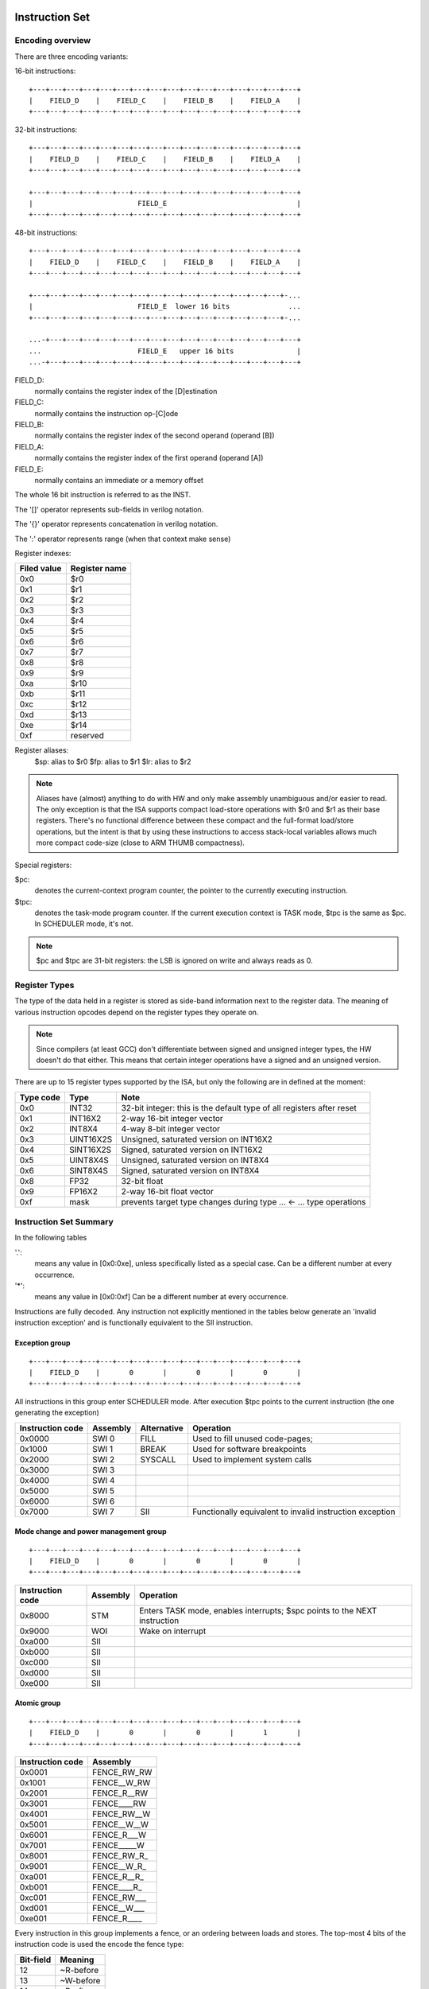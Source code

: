 Instruction Set
===============


Encoding overview
-----------------

There are three encoding variants:

16-bit instructions::

    +---+---+---+---+---+---+---+---+---+---+---+---+---+---+---+---+
    |    FIELD_D    |    FIELD_C    |    FIELD_B    |    FIELD_A    |
    +---+---+---+---+---+---+---+---+---+---+---+---+---+---+---+---+

32-bit instructions::

    +---+---+---+---+---+---+---+---+---+---+---+---+---+---+---+---+
    |    FIELD_D    |    FIELD_C    |    FIELD_B    |    FIELD_A    |
    +---+---+---+---+---+---+---+---+---+---+---+---+---+---+---+---+

    +---+---+---+---+---+---+---+---+---+---+---+---+---+---+---+---+
    |                         FIELD_E                               |
    +---+---+---+---+---+---+---+---+---+---+---+---+---+---+---+---+

48-bit instructions::

    +---+---+---+---+---+---+---+---+---+---+---+---+---+---+---+---+
    |    FIELD_D    |    FIELD_C    |    FIELD_B    |    FIELD_A    |
    +---+---+---+---+---+---+---+---+---+---+---+---+---+---+---+---+

    +---+---+---+---+---+---+---+---+---+---+---+---+---+---+---+-...
    |                         FIELD_E  lower 16 bits              ...
    +---+---+---+---+---+---+---+---+---+---+---+---+---+---+---+-...

    ...-+---+---+---+---+---+---+---+---+---+---+---+---+---+---+---+
    ...                       FIELD_E   upper 16 bits               |
    ...-+---+---+---+---+---+---+---+---+---+---+---+---+---+---+---+

FIELD_D:
  normally contains the register index of the [D]estination
FIELD_C:
  normally contains the instruction op-[C]ode
FIELD_B:
  normally contains the register index of the second operand (operand [B])
FIELD_A:
  normally contains the register index of the first operand (operand [A])
FIELD_E:
  normally contains an immediate or a memory offset

The whole 16 bit instruction is referred to as the INST.

The '[]' operator represents sub-fields in verilog notation.

The '{}' operator represents concatenation in verilog notation.

The ':' operator represents range (when that context make sense)

Register indexes:

===========    =============
Filed value    Register name
===========    =============
0x0            $r0
0x1            $r1
0x2            $r2
0x3            $r3
0x4            $r4
0x5            $r5
0x6            $r6
0x7            $r7
0x8            $r8
0x9            $r9
0xa            $r10
0xb            $r11
0xc            $r12
0xd            $r13
0xe            $r14
0xf            reserved
===========    =============

Register aliases:
    $sp:  alias to $r0
    $fp:  alias to $r1
    $lr:  alias to $r2

.. note::
  Aliases have (almost) anything to do with HW and only make assembly unambiguous and/or easier to read. The only exception is that the ISA supports compact load-store operations with $r0 and $r1 as their base registers. There's no functional difference between these compact and the full-format load/store operations, but the intent is that by using these instructions to access stack-local variables allows much more compact code-size (close to ARM THUMB compactness).

Special registers:

$pc:
 denotes the current-context program counter, the pointer to the currently executing instruction.

$tpc:
 denotes the task-mode program counter. If the current execution context is TASK mode, $tpc is the same as $pc. In SCHEDULER mode, it's not.

.. note:: $pc and $tpc are 31-bit registers: the LSB is ignored on write and always reads as 0.

Register Types
--------------

The type of the data held in a register is stored as side-band information next to the register data. The meaning of various instruction opcodes depend on the register types they operate on.

.. note::
  Since compilers (at least GCC) don't differentiate between signed and unsigned integer types, the HW doesn't do that either. This means that certain integer operations have a signed and an unsigned version.

There are up to 15 register types supported by the ISA, but only the following are in defined at the moment:

==========    =========   ==========
Type code     Type        Note
==========    =========   ==========
0x0           INT32       32-bit integer: this is the default type of all registers after reset
0x1           INT16X2     2-way 16-bit integer vector
0x2           INT8X4      4-way 8-bit integer vector
0x3           UINT16X2S   Unsigned, saturated version on INT16X2
0x4           SINT16X2S   Signed, saturated version on INT16X2
0x5           UINT8X4S    Unsigned, saturated version on INT8X4
0x6           SINT8X4S    Signed, saturated version on INT8X4
0x8           FP32        32-bit float
0x9           FP16X2      2-way 16-bit float vector
0xf           mask        prevents target type changes during type ... <- ... type operations
==========    =========   ==========

Instruction Set Summary
-----------------------

In the following tables

'.':
  means any value in [0x0:0xe], unless specifically listed as a special case. Can be a different number at every occurrence.
'*':
 means any value in [0x0:0xf] Can be a different number at every occurrence.

Instructions are fully decoded. Any instruction not explicitly mentioned in the tables below generate an 'invalid instruction exception' and is functionally equivalent to the SII instruction.

Exception group
~~~~~~~~~~~~~~~

::

  +---+---+---+---+---+---+---+---+---+---+---+---+---+---+---+---+
  |    FIELD_D    |       0       |       0       |       0       |
  +---+---+---+---+---+---+---+---+---+---+---+---+---+---+---+---+

All instructions in this group enter SCHEDULER mode. After execution $tpc points to the current instruction (the one generating the exception)

=================  ========    ============      ==================
Instruction code   Assembly    Alternative       Operation
=================  ========    ============      ==================
0x0000             SWI 0       FILL              Used to fill unused code-pages;
0x1000             SWI 1       BREAK             Used for software breakpoints
0x2000             SWI 2       SYSCALL           Used to implement system calls
0x3000             SWI 3
0x4000             SWI 4
0x5000             SWI 5
0x6000             SWI 6
0x7000             SWI 7       SII               Functionally equivalent to invalid instruction exception
=================  ========    ============      ==================

.. TODO::
  The toolset might still think SII is 0x6000 and HWI is 0x7000! Need to follow-up

Mode change and power management group
~~~~~~~~~~~~~~~~~~~~~~~~~~~~~~~~~~~~~~

::

  +---+---+---+---+---+---+---+---+---+---+---+---+---+---+---+---+
  |    FIELD_D    |       0       |       0       |       0       |
  +---+---+---+---+---+---+---+---+---+---+---+---+---+---+---+---+


=================  ========    ==================
Instruction code   Assembly    Operation
=================  ========    ==================
0x8000             STM         Enters TASK mode, enables interrupts; $spc points to the NEXT instruction
0x9000             WOI         Wake on interrupt
0xa000             SII
0xb000             SII
0xc000             SII
0xd000             SII
0xe000             SII
=================  ========    ==================

Atomic group
~~~~~~~~~~~~

::

  +---+---+---+---+---+---+---+---+---+---+---+---+---+---+---+---+
  |    FIELD_D    |       0       |       0       |       1       |
  +---+---+---+---+---+---+---+---+---+---+---+---+---+---+---+---+


=================  ========
Instruction code   Assembly
=================  ========
0x0001             FENCE_RW_RW
0x1001             FENCE__W_RW
0x2001             FENCE_R__RW
0x3001             FENCE____RW
0x4001             FENCE_RW__W
0x5001             FENCE__W__W
0x6001             FENCE_R___W
0x7001             FENCE_____W
0x8001             FENCE_RW_R_
0x9001             FENCE__W_R_
0xa001             FENCE_R__R_
0xb001             FENCE____R_
0xc001             FENCE_RW___
0xd001             FENCE__W___
0xe001             FENCE_R____
=================  ========

Every instruction in this group implements a fence, or an ordering between loads and stores. The top-most 4 bits of the instruction code is used the encode the fence type:

==========   ============
Bit-field    Meaning
==========   ============
12           ~R-before
13           ~W-before
14           ~R-after
15           ~W-after
==========   ============

.. note::
  bit-values are inverted to make FIELD_D==0xf an invalid encoding (i.e. no fence specification)

.. note::
  Fences have no effect on cache contents. In particular, fences don't invalidate the instruction cache (if exists) and cannot be exclusively used to implement coherency between data and instruction stream such as needed for self-modifying code.

.. important::
  Depending on the implementation, some or all of these fence operations might be no-ops. Care should be taken to ensure proper fence behavior for writes that leave in-order but have their side-effects out-of-order due to latency-differences through the interconnect.

PC manipulation group
~~~~~~~~~~~~~~~~~~~~~

::

  +---+---+---+---+---+---+---+---+---+---+---+---+---+---+---+---+
  |    FIELD_D    |       0       |       0       |    FIELD_A    |
  +---+---+---+---+---+---+---+---+---+---+---+---+---+---+---+---+

=================  ===========    ==================
Instruction code   Assembly       Operation
=================  ===========    ==================
0x.002             $pc <- $rD     Indirect jump
0x.003             $tpc <- $rD    Update $tpc
0x.004             $rD <- $pc     Load $pc into register
0x.005             $rD <- $tpc    Load $tpc into register
0x.006
0x.007
0x.008
0x.009
0x.00a
0x.00b
0x.00c
0x.00d
0x.00e
=================  ===========    ==================

.. note::
  All instruction codes in this group are treated as jump instructions by the branch predictor, if exists. After warming up, some will always be predicted taken, some will not be. In TASK mode indirect jump (0x.002) and $tpc update (0x.003) instructions have the exact same behavior, however might have different latencies.

.. todo::
  We might want to shift encoding to 0x.004 ... 0x.007 to make the branch predictors job easier at recognizing this class.

Unary group
~~~~~~~~~~~

::

  +---+---+---+---+---+---+---+---+---+---+---+---+---+---+---+---+
  |    FIELD_D    |       0       |    FIELD_B    |    FIELD_A    |
  +---+---+---+---+---+---+---+---+---+---+---+---+---+---+---+---+

=================  ========================    ==================
Instruction code   Assembly                    Operation
=================  ========================    ==================
0x.01.             $rD <- tiny FIELD_A         Load $rD with constant [#note0xX01X]_
0x.02.             $rD <- $pc + FIELD_A*2      Short relative jump [#note0xX02X]_
0x.03.             $rD <- -$rA                 Negative operation, depending on type
0x.04.             $rD <- ~$rA                 Binary inversion
0x.05.             $rD <- bse $rA              Sign-extend from byte [#note0xX05X]_
0x.06.             $rD <- wse $rA              Sign-extend from word
0x.07.             $rD <- float $rA            Convert to float. No-op if $rA is already a float
0x.08.             $rD <- int $rA              Convert to integer. No-op if $rA is already integer
0x.09.             $rD <- 1 / $rA              Reciprocal for floats [#note0xX09X]_
0x.0a.             $rD <- rsqrt $rA            Reciprocal square-root for floats [#note0xX0aX]_
0x.0b.             $rD <- sum $rA              Reduction sum [#note-x.0b.]_
0x.0c.             type $rD <- $rA             Sets type of $rD as denoted by $rA [#note0xX0cX]_
0x.0d.             $rD <- type $rA             Loads type value of $rA into $rD
0x.0e.             type $rD <- type FIELD_A    Sets type of $rD
=================  ========================    ==================

.. [#note0xX01X] FIELD_A is one-s complement; range is -7...7
.. [#note0xX02X] FIELD_A is one-s complement; range is -7...7; NOTE: WE COULD MAKE THE RANGE A LITTLE HIGHER IF NOT ALLOW 0
.. [#note0xX05X] For vector types, operation is per-lane. Floating point types are treated as integer
.. [#note0xX09X] Operation is RESERVED for integer types.
.. [#note0xX0aX] Operation is RESERVED for integer types.
.. [#note0xX0bX] This is a rather odd-ball instruction. Only meaningful for vector source types.
.. [#note0xX0cX] All 32 bits of $rA are used. Any value above 0xe is RESERVED


.. note::
  We only have reduction sum. Is there any other *really* important reduction op we need?

Binary ALU group
~~~~~~~~~~~~~~~~

::

  +---+---+---+---+---+---+---+---+---+---+---+---+---+---+---+---+
  |    FIELD_D    |    FIELD_C    |    FIELD_B    |    FIELD_A    |
  +---+---+---+---+---+---+---+---+---+---+---+---+---+---+---+---+


=================  ==========================  ==================
Instruction code   Assembly                    Operation
=================  ==========================  ==================
0x.1..             $rD <- $rA ^ $rB            Bit-wise 'xor' [#note_logical]_
0x.2..             $rD <- $rA | $rB            Bit-wise 'or'  [#note_logical]_
0x.3..             $rD <- $rA & $rB            Bit-wise 'and' [#note_logical]_
0x.4..             $rD <- $rA + $rB            Type-dependent add
0x.5..             $rD <- $rA - $rB            Type-dependent subtract
0x.6..             $rD <- $rA << $rB           Binary left-shift [#note_binary_shift]_
0x.7..             $rD <- $rA >> $rB           Binary right-shift [#note_binary_shift]_
0x.8..             $rD <- $rA >>> $rB          Arithmetic right-shift [#note_binary_shift]_
0x.9..             $rD <- $rA * $rB            Type-dependent multiply
0x.a..             $rD <- ~$rA & $rB           Bit-wise 'not'-'and' [#note0xXaXX]_
0x.b..             $rD <- tiny $rB + FIELD_A   Integer add [#note0xXbXX]_
0x.c..             see below (stack ops)
0x.d..             see below (stack ops)
0x.e..             see below (mem ops)
=================  ==========================  ==================

.. [#note_logical] This operation ignore type info, but sets destination type to be the same as that of $rA
.. [#note_binary_shift] This operation only uses the lane-setup part of the type information. It sets the destination type to that of $rA
.. [#note0xXaXX] This operation is useful for lane-combining with an inverted predicate
.. [#note0xXbXX] FIELD_A is one's complement-coded; range is -7...7. This operation only uses the lane-setup part of the type information. It sets the destination type to that of $rA

.. note::
  If swizzle muxes are inline in the pipeline (as opposed to their own execution unit), it's possible to deal with scalar-vector combinations, where the scalar gets automatically replicated into the right number of lanes before the operation is performed. Similarly, a 2-lane-and-4-lane vector operation can replicate the 2-lane vector into 4 lanes before executing the operation.

.. todo::
  What should the behavior be for unsupported type-combinations? One would probably want an exception so that SW emulation can fill the gaps on lower-end processors, but then again, that makes almost all operations a possible exception source, and thus forces the pipeline to be more conservative.

.. note:: Output type is the type of $rA

.. note:: Pseudo instructions
  NOP: encodes to 0x2222, which is $r2 = $r2 | $r2
  $rD = $rS: encodes to 0xD2SS

Load immediate group
~~~~~~~~~~~~~~~~~~~~

::

  +---+---+---+---+---+---+---+---+---+---+---+---+---+---+---+---+
  |    FIELD_D    |    FIELD_C    |    FIELD_B    |       f       |
  +---+---+---+---+---+---+---+---+---+---+---+---+---+---+---+---+

  +---+---+---+---+---+---+---+---+---+---+---+---+---+---+---+-...
  |                         FIELD_E  lower 16 bits              ...
  +---+---+---+---+---+---+---+---+---+---+---+---+---+---+---+-...

  ...-+---+---+---+---+---+---+---+---+---+---+---+---+---+---+---+
  ...                       FIELD_E   upper 16 bits               |
  ...-+---+---+---+---+---+---+---+---+---+---+---+---+---+---+---+

=========================  ========================    ==================
Instruction code           Assembly                    Operation
=========================  ========================    ==================
0x.00f 0x**** 0x****       $rD  <- VALUE               Load immediate
0x20ef 0x**** 0x****       $pc   <- VALUE              Unconditional jump
0x30ef 0x**** 0x****       $tpc  <- VALUE              Load immediate to $tpc
0x80ef 0x**** 0x****       type $r0...$r7 <- VALUE     Load immediate type values [#note_immedate_types]_
0x90ef 0x**** 0x****       type $r8...$r14 <- VALUE    Load immediate type values
=========================  ========================    ==================

.. note::
  There are a lot of holes in this space. Those are reserved for ISA expansion and should generate an SII exception. Such as 0x.01f:0x.0df; 0x40ef:0x70ef, 0xa0ef:0xe0ef.

.. note::
  Destination type is not changed, except of course for type load operations.

.. [#note_immedate_types]
  Types for each register are encoded in 4-bit nibbles. Lowest 4 bits determine the type of the lowest indexed register. Highest 4 bits determine the type of the highest indexed register.

Constant ALU group
~~~~~~~~~~~~~~~~~~

::

  +---+---+---+---+---+---+---+---+---+---+---+---+---+---+---+---+
  |    FIELD_D    |    FIELD_C    |    FIELD_B    |       f       |
  +---+---+---+---+---+---+---+---+---+---+---+---+---+---+---+---+

  +---+---+---+---+---+---+---+---+---+---+---+---+---+---+---+-...
  |                         FIELD_E  lower 16 bits              ...
  +---+---+---+---+---+---+---+---+---+---+---+---+---+---+---+-...

  ...-+---+---+---+---+---+---+---+---+---+---+---+---+---+---+---+
  ...                       FIELD_E   upper 16 bits               |
  ...-+---+---+---+---+---+---+---+---+---+---+---+---+---+---+---+

=========================  ========================    ==================
Instruction code           Assembly                    Operation
=========================  ========================    ==================
0x.1.f 0x**** 0x****       $rD <- FIELD_E ^ $rB        Bit-wise 'xor' [#note_logical]_
0x.2.f 0x**** 0x****       $rD <- FIELD_E | $rB        Bit-wise 'or'  [#note_logical]_
0x.3.f 0x**** 0x****       $rD <- FIELD_E & $rB        Bit-wise 'and' [#note_logical]_
0x.4.f 0x**** 0x****       $rD <- FIELD_E + $rB        Type-dependent add
0x.5.f 0x**** 0x****       $rD <- FIELD_E - $rB        Type-dependent subtract
0x.6.f 0x**** 0x****       $rD <- FIELD_E << $rB       Binary left-shift [#note_binary_shift]_
0x.7.f 0x**** 0x****       $rD <- FIELD_E >> $rB       Binary right-shift [#note_binary_shift]_
0x.8.f 0x**** 0x****       $rD <- FIELD_E >>> $rB      Arithmetic right-shift [#note_binary_shift]_
0x.9.f 0x**** 0x****       $rD <- FIELD_E * $rB        Type-dependent multiply
0x.a.f 0x**** 0x****       SII                         Reserved for future ISA expansion
0x.b.f 0x**** 0x****       SII                         Reserved for future ISA expansion
0x.c.f 0x**** 0x****       see below (stack ops)
0x.d.f 0x**** 0x****       see below (stack ops)
0x.e.f 0x**** 0x****       see below (mem ops)
=========================  ========================    ==================

.. note:: Result type is that of $rB (even for shifts). FIELD_E is assumed to have the same type as $rB

.. note::
  << and >> operations where opB is constant can be expressed by multiplies. Because of that, these operations only have one form. This does mean though, that the constant needed for certain shifts is larger than what would normally be required (i.e. 32-bit instead of 16).

Short load immediate group
~~~~~~~~~~~~~~~~~~~~~~~~~~

::

  +---+---+---+---+---+---+---+---+---+---+---+---+---+---+---+---+
  |    FIELD_D    |    FIELD_C    |       f       |    FIELD_A    |
  +---+---+---+---+---+---+---+---+---+---+---+---+---+---+---+---+

  +---+---+---+---+---+---+---+---+---+---+---+---+---+---+---+---+
  |                         FIELD_E                               |
  +---+---+---+---+---+---+---+---+---+---+---+---+---+---+---+---+

=========================  ========================    ==================
Instruction code           Assembly                    Operation
=========================  ========================    ==================
0x.0f0 0x****              $rD  <- short VALUE         Load sign-extended 16-bit immediate
0x20fe 0x****              $pc  <- short VALUE         Immediate short jump (value is sign-extended)
0x30fe 0x****              $tpc <- short VALUE         Load sign-extended value into $tpc
=========================  ========================    ==================

.. note::
  There are a lot of holes in this space. Those are reserved for ISA expansion and should generate an SII exception. Such as 0x.01f:0x.0df; 0x40ef:0xe0ef.

.. note::
  Destination type is not changed.

Short constant ALU group
~~~~~~~~~~~~~~~~~~~~~~~~

::

  +---+---+---+---+---+---+---+---+---+---+---+---+---+---+---+---+
  |    FIELD_D    |    FIELD_C    |       f       |    FIELD_A    |
  +---+---+---+---+---+---+---+---+---+---+---+---+---+---+---+---+

  +---+---+---+---+---+---+---+---+---+---+---+---+---+---+---+---+
  |                         FIELD_E                               |
  +---+---+---+---+---+---+---+---+---+---+---+---+---+---+---+---+

=========================  =================================    ==================
Instruction code           Assembly                             Operation
=========================  =================================    ==================
0x.1f. 0x****              $rD <- short FIELD_E ^ $rA           Bit-wise 'xor' [#note_logical]_
0x.2f. 0x****              $rD <- short FIELD_E | $rA           Bit-wise 'or'  [#note_logical]_
0x.3f. 0x****              $rD <- short FIELD_E & $rA           Bit-wise 'and' [#note_logical]_
0x.4f. 0x****              $rD <- short FIELD_E + $rA           Type-dependent add
0x.5f. 0x****              $rD <- short FIELD_E - $rA           Type-dependent subtract
0x.6f. 0x****              $rD <- short $rA << FIELD_E          Binary left-shift [#note_binary_shift]_
0x.7f. 0x****              $rD <- short $rA >> FIELD_E          Binary right-shift [#note_binary_shift]_
0x.8f. 0x****              $rD <- short $rA >>> FIELD_E         Arithmetic right-shift [#note_binary_shift]_
0x.9f. 0x****              $rD <- short FIELD_E * $rA           Type-dependent multiply
0x.af. 0x****              $rD <- lane_swizzle $rA, VALUE       [#note_lane_swizzle]_
0x.bf. 0x****              SII                                  Reserved for future ISA expansion
0x.cf. 0x****              see below (stack ops)
0x.df. 0x****              see below (stack ops)
0x.ef. 0x****              see below (mem ops)
=========================  =================================    ==================

.. [#note_lane_swizzle]
  only lower 8 bits of value has any meaning, all selection options are valid, independent of type NOTE: in ASM, this is represented as a 4-digit number, each digit of the value 0...3, representing each lane, so for instance 0000 would replicate byte 0 into all 4 bytes

.. note::
  FIELD_E is assumed to be of matching scalar type for $rA. It is sign-extended to 32-bits, then replicated for each lane.

.. note::
  result type is that of $rA

.. note::
  FIELD_E is *always* sign-extended to 32-bits before applying it to the operation.

.. todo::
  We might want to zero-extend for certain operations, such as logical ops.

.. note::
  Sign-extending a 16-bit constant, then treating it as a float almost certainly don't make any sense.

Zero-compare conditional branch group
~~~~~~~~~~~~~~~~~~~~~~~~~~~~~~~~~~~~~

::

  +---+---+---+---+---+---+---+---+---+---+---+---+---+---+---+---+
  |       f       |    FIELD_C    |    FIELD_B    |    FIELD_A    |
  +---+---+---+---+---+---+---+---+---+---+---+---+---+---+---+---+

  +---+---+---+---+---+---+---+---+---+---+---+---+---+---+---+---+
  |                         FIELD_E                               |
  +---+---+---+---+---+---+---+---+---+---+---+---+---+---+---+---+

=========================  ===============================================    ==================
Instruction code           Assembly                                           Operation
=========================  ===============================================    ==================
0xf00. 0x****              if any $rA == 0  $pc <- $pc + unmunge(FIELD_E)
0xf01. 0x****              if any $rA != 0  $pc <- $pc + unmunge(FIELD_E)
0xf02. 0x****              if any $rA < 0   $pc <- $pc + unmunge(FIELD_E)     signed compare
0xf03. 0x****              if any $rA >= 0  $pc <- $pc + unmunge(FIELD_E)     signed compare
0xf04. 0x****              if any $rA > 0   $pc <- $pc + unmunge(FIELD_E)     signed compare
0xf05. 0x****              if any $rA <= 0  $pc <- $pc + unmunge(FIELD_E)     signed compare
0xf06. 0x****              SII
0xf07. 0x****              SII
0xf08. 0x****              if all $rA == 0  $pc <- $pc + unmunge(FIELD_E)
0xf09. 0x****              if all $rA != 0  $pc <- $pc + unmunge(FIELD_E)
0xf0b. 0x****              if all $rA >= 0  $pc <- $pc + unmunge(FIELD_E)     signed compare
0xf0c. 0x****              if all $rA > 0   $pc <- $pc + unmunge(FIELD_E)     signed compare
0xf0d. 0x****              if all $rA <= 0  $pc <- $pc + unmunge(FIELD_E)     signed compare
0xf0a. 0x****              if all $rA < 0   $pc <- $pc + unmunge(FIELD_E)     signed compare
0xf0e. 0x****              SII
=========================  ===============================================    ==================

.. note::
  For scalar types, FIELD_C MSB (inst[15]) is irrelevant; In other words, any/all selection doesn't matter
.. note:: unmunge: replicate LSB to bit positions [31:16], replace LSB with 0.

Conditional branch group
~~~~~~~~~~~~~~~~~~~~~~~~

::

  +---+---+---+---+---+---+---+---+---+---+---+---+---+---+---+---+
  |       f       |    FIELD_C    |    FIELD_B    |    FIELD_A    |
  +---+---+---+---+---+---+---+---+---+---+---+---+---+---+---+---+

  +---+---+---+---+---+---+---+---+---+---+---+---+---+---+---+---+
  |                         FIELD_E                               |
  +---+---+---+---+---+---+---+---+---+---+---+---+---+---+---+---+

=========================  =====================================================    ==================
Instruction code           Assembly                                                 Operation
=========================  =====================================================    ==================
0xf1.. 0x****              if any $rB == $rA   $pc <- $pc + unmunge(OFFSET)
0xf2.. 0x****              if any $rB != $rA   $pc <- $pc + unmunge(OFFSET)
0xf3.. 0x****              if any signed $rB < $rA  $pc <- $pc + unmunge(OFFSET)    signed compare
0xf4.. 0x****              if any signed $rB >= $rA $pc <- $pc + unmunge(OFFSET)    signed compare
0xf5.. 0x****              if any $rB < $rA    $pc <- $pc + unmunge(OFFSET)
0xf6.. 0x****              if any $rB >= $rA   $pc <- $pc + unmunge(OFFSET)
0xf7.. 0x****              SII
0xf8.. 0x****              SII
0xf9.. 0x****              if all $rB == $rA   $pc <- $pc + unmunge(OFFSET)
0xfa.. 0x****              if all $rB != $rA   $pc <- $pc + unmunge(OFFSET)
0xfb.. 0x****              if all signed $rB < $rA  $pc <- $pc + unmunge(OFFSET)    signed compare
0xfc.. 0x****              if all signed $rB >= $rA $pc <- $pc + unmunge(OFFSET)    signed compare
0xfd.. 0x****              if all $rB < $rA    $pc <- $pc + unmunge(OFFSET)
0xfe.. 0x****              if all $rB >= $rA   $pc <- $pc + unmunge(OFFSET)
=========================  =====================================================    ==================

.. note::
  For scalar types, FIELD_C MSB (inst[15]) is irrelevant; In other words, any/all selection doesn't matter

.. note::
  Comparison type is determined by type of $rA. Type of $rB is ignored and assumed to match that of $rA

.. todo::
  Maybe we can do lane-replication in case of lane-count mismatch? After all, these are using the ALUs, the same way as binary ops do...

PSEUDO OPS:
    if signed $rB >= $rA $pc <- $pc + unmunge(OFFSET)
    if signed $rB < $rA  $pc <- $pc + unmunge(OFFSET)
    if $rB >= $rA   $pc <- $pc + unmunge(OFFSET)
    if $rB < $rA    $pc <- $pc + unmunge(OFFSET)

.. note:: unmunge: replicate LSB to bit positions [31:16], replace LSB with 0.

Bit-set-test conditional branch group
~~~~~~~~~~~~~~~~~~~~~~~~~~~~~~~~~~~~~

::

  +---+---+---+---+---+---+---+---+---+---+---+---+---+---+---+---+
  |       f       |    FIELD_C    |       f       |    FIELD_A    |
  +---+---+---+---+---+---+---+---+---+---+---+---+---+---+---+---+

  +---+---+---+---+---+---+---+---+---+---+---+---+---+---+---+---+
  |                         FIELD_E                               |
  +---+---+---+---+---+---+---+---+---+---+---+---+---+---+---+---+

=========================  =====================================================    ==================
Instruction code           Assembly                                                 Operation
=========================  =====================================================    ==================
0xf0f. 0x****              if $rA[0]  == 1 $pc <- $pc + unmunge(OFFSET)
0xf1f. 0x****              if $rA[1]  == 1 $pc <- $pc + unmunge(OFFSET)
0xf2f. 0x****              if $rA[2]  == 1 $pc <- $pc + unmunge(OFFSET)
0xf3f. 0x****              if $rA[3]  == 1 $pc <- $pc + unmunge(OFFSET)
0xf4f. 0x****              if $rA[4]  == 1 $pc <- $pc + unmunge(OFFSET)
0xf5f. 0x****              if $rA[5]  == 1 $pc <- $pc + unmunge(OFFSET)
0xf6f. 0x****              if $rA[6]  == 1 $pc <- $pc + unmunge(OFFSET)
0xf7f. 0x****              if $rA[7]  == 1 $pc <- $pc + unmunge(OFFSET)
0xf8f. 0x****              if $rA[8]  == 1 $pc <- $pc + unmunge(OFFSET)
0xf9f. 0x****              if $rA[9]  == 1 $pc <- $pc + unmunge(OFFSET)
0xfaf. 0x****              if $rA[14] == 1 $pc <- $pc + unmunge(OFFSET)
0xfbf. 0x****              if $rA[15] == 1 $pc <- $pc + unmunge(OFFSET)
0xfcf. 0x****              if $rA[16] == 1 $pc <- $pc + unmunge(OFFSET)
0xfdf. 0x****              if $rA[30] == 1 $pc <- $pc + unmunge(OFFSET)
0xfef. 0x****              if $rA[31] == 1 $pc <- $pc + unmunge(OFFSET)
=========================  =====================================================    ==================

.. note:: unmunge: replicate LSB to bit positions [31:16], replace LSB with 0.

.. note:: some bit-offsets for certain lane configurations are meaningless. In those cases, the bits to be compared are assumed to be 0.

Bit-clear-test conditional branch group
~~~~~~~~~~~~~~~~~~~~~~~~~~~~~~~~~~~~~~~

::

  +---+---+---+---+---+---+---+---+---+---+---+---+---+---+---+---+
  |       f       |    FIELD_C    |    FIELD_B    |       f       |
  +---+---+---+---+---+---+---+---+---+---+---+---+---+---+---+---+

  +---+---+---+---+---+---+---+---+---+---+---+---+---+---+---+---+
  |                         FIELD_E                               |
  +---+---+---+---+---+---+---+---+---+---+---+---+---+---+---+---+

=========================  =====================================================    ==================
Instruction code           Assembly                                                 Operation
=========================  =====================================================    ==================
0xf0.f 0x****              if $rB[0]  == 0 $pc <- $pc + unmunge(OFFSET)
0xf1.f 0x****              if $rB[1]  == 0 $pc <- $pc + unmunge(OFFSET)
0xf2.f 0x****              if $rB[2]  == 0 $pc <- $pc + unmunge(OFFSET)
0xf3.f 0x****              if $rB[3]  == 0 $pc <- $pc + unmunge(OFFSET)
0xf4.f 0x****              if $rB[4]  == 0 $pc <- $pc + unmunge(OFFSET)
0xf5.f 0x****              if $rB[5]  == 0 $pc <- $pc + unmunge(OFFSET)
0xf6.f 0x****              if $rB[6]  == 0 $pc <- $pc + unmunge(OFFSET)
0xf7.f 0x****              if $rB[7]  == 0 $pc <- $pc + unmunge(OFFSET)
0xf8.f 0x****              if $rB[8]  == 0 $pc <- $pc + unmunge(OFFSET)
0xf9.f 0x****              if $rB[9]  == 0 $pc <- $pc + unmunge(OFFSET)
0xfa.f 0x****              if $rB[14] == 0 $pc <- $pc + unmunge(OFFSET)
0xfb.f 0x****              if $rB[15] == 0 $pc <- $pc + unmunge(OFFSET)
0xfc.f 0x****              if $rB[16] == 0 $pc <- $pc + unmunge(OFFSET)
0xfd.f 0x****              if $rB[30] == 0 $pc <- $pc + unmunge(OFFSET)
0xfe.f 0x****              if $rB[31] == 0 $pc <- $pc + unmunge(OFFSET)
=========================  =====================================================    ==================

.. note:: unmunge: replicate LSB to bit positions [31:16], replace LSB with 0.

.. note:: some bit-offsets for certain lane configurations are meaningless. In those cases, the bits to be compared are assumed to be 0.

Stack group
~~~~~~~~~~~

While stack operations (as in push/pull) are not supported by the ISA, special load/store instructions are provided with small offsets and $r0 ($sp) and $r1 ($lr) as the base register to support compact form of common stack-load and store- operations. The supported offset range us -256 to +252 bytes.

::

  +---+---+---+---+---+---+---+---+---+---+---+---+---+---+---+---+
  |    FIELD_D    |    FIELD_C    |            OFS            | A |
  +---+---+---+---+---+---+---+---+---+---+---+---+---+---+---+---+

==================  ============================    ==================
Instruction code    Assembly                        Operation
==================  ============================    ==================
0x.c**              MEM[$rA,tiny OFS*4] <- $rD      Store $rD in memory
0x.d**              $rD <- MEM[$rA,tiny OFS*4]      Load $rD from memory
==================  ============================    ==================

.. warning::
  The encoding of field-A is special: A=0 denotes $r12, A=1 denotes $r13

.. note::
  the existence of these ops complicate memory op decode as well as operation size decode, but save a *huge* amount of code-space, allowing almost all register spills and fills to be done in two bytes.

Indirect type load/store group
~~~~~~~~~~~~~~~~~~~~~~~~~~~~~~

::

  +---+---+---+---+---+---+---+---+---+---+---+---+---+---+---+---+
  |    FIELD_D    |       e       |    FIELD_B    |    FIELD_A    |
  +---+---+---+---+---+---+---+---+---+---+---+---+---+---+---+---+

==================  ======================================    ==================
Instruction code    Assembly                                  Operation
==================  ======================================    ==================
0x.e0.              type $r0...$r7  <- MEM[$rD, FIELD_A*4]
0x.e1.              type $r8...$r14 <- MEM[$rD, FIELD_A*4]
0x.e2.              MEM[$rD, FIELD_A*4] <- type $r0...$r7
0x.e3.              MEM[$rD, FIELD_A*4] <- type $r8...$r14
==================  ======================================    ==================

.. note::
  FIELD_A is ones-complement coded

Indirect load/Store group
~~~~~~~~~~~~~~~~~~~~~~~~~

::

  +---+---+---+---+---+---+---+---+---+---+---+---+---+---+---+---+
  |    FIELD_D    |       e       |    FIELD_B    |    FIELD_A    |
  +---+---+---+---+---+---+---+---+---+---+---+---+---+---+---+---+

==================  ============================    ==================
Instruction code    Assembly                        Operation
==================  ============================    ==================
0x.e4.              $rD <- MEM8[$rA]                8-bit unsigned load from MEM[$rA] into $rD
0x.e5.              $rD <- MEM16[$rA]               16-bit unsigned load from MEM[$rA] into $rD
0x.e6.              $rD <- MEM[32][$rA]             32-bit load from MEM[$rA] into $rD
0x.e7.              $rD <- MEMLL[32][$rA]           32-bit unsigned load-reserve (exclusive load)
0x.e8.              MEM8[$rA] <- $rD                8-bit store to MEM[$rA] from $rD
0x.e9.              MEM16[$rA] <- $rD               16-bit store to MEM[$rA] from $rD
0x.ea.              MEM[32][$rA] <- $rD             32-bit store to MEM[$rA] from $rD
0x.eb.              MEMSR[32][$rA] <- $rD           32-bit store-release (exclusive store)
0x.ec.              $rD <- SMEM8[$rA]               8-bit signed load from MEM[$rA] into $rD
0x.ed.              $rD <- SMEM16[$rA]              16-bit signed load from MEM[$rA] into $rD
==================  ============================    ==================

.. note::
  Loads don't change the type of their destination register.


Indirect jump group
~~~~~~~~~~~~~~~~~~~

::

  +---+---+---+---+---+---+---+---+---+---+---+---+---+---+---+---+
  |    FIELD_D    |       e       |    FIELD_B    |    FIELD_A    |
  +---+---+---+---+---+---+---+---+---+---+---+---+---+---+---+---+

==================  ============================    ==================
Instruction code    Assembly                        Operation
==================  ============================    ==================
0x1ee.              INV[32][$rA]                    invalidate cache line for address $rA
0x2ee.              $pc <- MEM[32][$rA]             32-bit load from MEM[$rA] into $PC
0x3ee.              $tpc <- MEM[32][$rA]            32-bit load from MEM[$rA] into $TPC
==================  ============================    ==================

.. note::
  Cache invalidation applies to all caches and to all levels of caches: L1D L1I; L2, if exists. System-level caches (L3) are not invalidated. In a multi-processor system, only local caches (caches that are in the path-to-memory for the core executing the instruction) are invalidated.

Offset-indirect type load/store group
~~~~~~~~~~~~~~~~~~~~~~~~~~~~~~~~~~~~~

::

  +---+---+---+---+---+---+---+---+---+---+---+---+---+---+---+---+
  |    FIELD_D    |       f       |    FIELD_B    |    FIELD_A    |
  +---+---+---+---+---+---+---+---+---+---+---+---+---+---+---+---+

  +---+---+---+---+---+---+---+---+---+---+---+---+---+---+---+---+
  |                         FIELD_E                               |
  +---+---+---+---+---+---+---+---+---+---+---+---+---+---+---+---+

==================  ======================================    ==================
Instruction code    Assembly                                  Operation
==================  ======================================    ==================
0x.f0. 0x****       type $r0...$r7  <- MEM[$rD, FIELD_A*4]    with FIELD_E as mask
0x.f1. 0x****       type $r8...$r14 <- MEM[$rD, FIELD_A*4]    with FIELD_E as mask
vvvvvvvvvvvvvvvvvvvvvvvvvvvvvvv NOTE NOTE NOTE THESE ARE CHANGED!!!!! TO BE CHECKED WITH COMPILER/ASSEMBLER!!!!!!!
0x*f2* 0x****       Store multiple offset: {FIELD_D[3:1], FIELD_A} * 4, destination is FIELD_D[0], FIELD_E[15]: include types; FIELD_E[14:0]: register mask
0x*f3* 0x****       Load multiple  offset: {FIELD_D[3:1], FIELD_A} * 4, destination is FIELD_D[0], FIELD_E[15]: include types; FIELD_E[14:0]: register mask
^^^^^^^^^^^^^^^^^^^^^^^^^^^^^^^ NOTE NOTE NOTE THESE ARE CHANGED!!!!! TO BE CHECKED WITH COMPILER/ASSEMBLER!!!!!!!
==================  ======================================    ==================

.. note::
  FIELD_A is ones-complement coded
.. note::
  FIELD_E is used as an 8-bit mask: 1 denotes setting the type for a register, 0 denotes leaving the type unchanged. LSB corresponds to the lowest order register, bit-8 to the highest order. The upper byte of FIELD_E is ignored.
.. note::
  A 32-bit value is loaded from memory and is used to set the types. Ignored types are 'stepped over', their bits in memory are still occupied.

Offset-indirect load/store group
~~~~~~~~~~~~~~~~~~~~~~~~~~~~~~~~

::

  +---+---+---+---+---+---+---+---+---+---+---+---+---+---+---+---+
  |    FIELD_D    |       f       |    FIELD_B    |    FIELD_A    |
  +---+---+---+---+---+---+---+---+---+---+---+---+---+---+---+---+

  +---+---+---+---+---+---+---+---+---+---+---+---+---+---+---+---+
  |                         FIELD_E                               |
  +---+---+---+---+---+---+---+---+---+---+---+---+---+---+---+---+

==================  ====================================    ==================
Instruction code    Assembly                                Operation
==================  ====================================    ==================
0x.f4. 0x****       $rD <- MEM8[$rA+FIELD_E]                8-bit unsigned load from MEM[$rA+FIELD_E] into $rD
0x.f5. 0x****       $rD <- MEM16[$rA+FIELD_E]               16-bit unsigned load from MEM[$rA+FIELD_E] into $rD
0x.f6. 0x****       $rD <- MEM[32][$rA+FIELD_E]             32-bit load from MEM[$rA+FIELD_E] into $rD
0x.f7. 0x****       $rD <- MEMLL[32][$rA+FIELD_E]           32-bit unsigned load-reserve (exclusive load)
0x.f8. 0x****       MEM8[$rA+FIELD_E] <- $rD                8-bit store to MEM[$rA+FIELD_E] from $rD
0x.f9. 0x****       MEM16[$rA+FIELD_E] <- $rD               16-bit store to MEM[$rA+FIELD_E] from $rD
0x.fa. 0x****       MEM[32][$rA+FIELD_E] <- $rD             32-bit store to MEM[$rA+FIELD_E] from $rD
0x.fb. 0x****       MEMSR[32][$rA+FIELD_E] <- $rD           32-bit store-release (exclusive store)
0x.fc. 0x****       $rD <- SMEM8[$rA+FIELD_E]               8-bit signed load from MEM[$rA+FIELD_E] into $rD
0x.fd. 0x****       $rD <- SMEM16[$rA+FIELD_E]              16-bit signed load from MEM[$rA+FIELD_E] into $rD
==================  ====================================    ==================

.. note:: FIELD_E is sign-extended before addition
.. note:: Loads don't change the type of a register.

Offset-indirect jump group
~~~~~~~~~~~~~~~~~~~~~~~~~~

::

  +---+---+---+---+---+---+---+---+---+---+---+---+---+---+---+---+
  |    FIELD_D    |       f       |    FIELD_B    |    FIELD_A    |
  +---+---+---+---+---+---+---+---+---+---+---+---+---+---+---+---+

  +---+---+---+---+---+---+---+---+---+---+---+---+---+---+---+---+
  |                         FIELD_E                               |
  +---+---+---+---+---+---+---+---+---+---+---+---+---+---+---+---+

==================  ====================================    ==================
Instruction code    Assembly                                Operation
==================  ====================================    ==================
0x1fe. 0x****       INV[32][$rA+FIELD_E]                    invalidate cache line for address $rA+FIELD_E
0x2fe. 0x****       $pc <- MEM[32][$rA+FIELD_E]             32-bit load from MEM[$rA+FIELD_E] into $PC
0x3fe. 0x****       $tpc <- MEM[32][$rA+FIELD_E]            32-bit load from MEM[$rA+FIELD_E] into $TPC
==================  ====================================    ==================

.. note::
  Cache invalidation applies to all caches and to all levels of caches: L1D L1I; L2, if exists. System-level caches (L3) are not invalidated. In a multi-processor system, only local caches (caches that are in the path-to-memory for the core executing the instruction) are invalidated.

.. note:: FIELD_E is sign-extended before addition

Absolute load/store group
~~~~~~~~~~~~~~~~~~~~~~~~~

::

  +---+---+---+---+---+---+---+---+---+---+---+---+---+---+---+---+
  |    FIELD_D    |       f       |    FIELD_B    |       f       |
  +---+---+---+---+---+---+---+---+---+---+---+---+---+---+---+---+

  +---+---+---+---+---+---+---+---+---+---+---+---+---+---+---+-...
  |                         FIELD_E  lower 16 bits              ...
  +---+---+---+---+---+---+---+---+---+---+---+---+---+---+---+-...

  ...-+---+---+---+---+---+---+---+---+---+---+---+---+---+---+---+
  ...                       FIELD_E   upper 16 bits               |
  ...-+---+---+---+---+---+---+---+---+---+---+---+---+---+---+---+

=========================  ==========================  ==================
Instruction code           Assembly                    Operation
=========================  ==========================  ==================
vvvvvvvvvvvvvvvvvvvvvvvvvvvvvvv NOTE NOTE NOTE THESE ARE CHANGED!!!!! TO BE CHECKED WITH COMPILER/ASSEMBLER!!!!!!!
0x.f2f 0x****              see store multiple
0x.f3f 0x****              see load multiple
^^^^^^^^^^^^^^^^^^^^^^^^^^^^^^^ NOTE NOTE NOTE THESE ARE CHANGED!!!!! TO BE CHECKED WITH COMPILER/ASSEMBLER!!!!!!!
0x.f4f 0x**** 0x****       $rD <- MEM8[FIELD_E]        8-bit unsigned load from MEM[FIELD_E] into $rD
0x.f5f 0x**** 0x****       $rD <- MEM16[FIELD_E]       16-bit unsigned load from MEM[FIELD_E] into $rD
0x.f6f 0x**** 0x****       $rD <- MEM[32][FIELD_E]     32-bit load from MEM[FIELD_E] into $rD
0x.f7f 0x**** 0x****       $rD <- MEMLL[32][FIELD_E]   32-bit unsigned load-reserve (exclusive load)
0x.f8f 0x**** 0x****       MEM8[FIELD_E] <- $rD        8-bit store to MEM[FIELD_E] from $rD
0x.f9f 0x**** 0x****       MEM16[FIELD_E] <- $rD       16-bit store to MEM[FIELD_E] from $rD
0x.faf 0x**** 0x****       MEM[32][FIELD_E] <- $rD     32-bit store to MEM[FIELD_E] from $rD
0x.fbf 0x**** 0x****       MEMSR[32][FIELD_E] <- $rD   32-bit store-release (exclusive store)
0x.fcf 0x**** 0x****       $rD <- SMEM8[FIELD_E]       8-bit signed load from MEM[FIELD_E] into $rD
0x.fdf 0x**** 0x****       $rD <- SMEM16[FIELD_E]      16-bit signed load from MEM[FIELD_E] into $rD
=========================  ==========================  ==================

.. note:: Loads don't change the type of a register.

Absolute jump group
~~~~~~~~~~~~~~~~~~~

::

  +---+---+---+---+---+---+---+---+---+---+---+---+---+---+---+---+
  |    FIELD_D    |       f       |    FIELD_B    |       f       |
  +---+---+---+---+---+---+---+---+---+---+---+---+---+---+---+---+

  +---+---+---+---+---+---+---+---+---+---+---+---+---+---+---+-...
  |                         FIELD_E  lower 16 bits              ...
  +---+---+---+---+---+---+---+---+---+---+---+---+---+---+---+-...

  ...-+---+---+---+---+---+---+---+---+---+---+---+---+---+---+---+
  ...                       FIELD_E   upper 16 bits               |
  ...-+---+---+---+---+---+---+---+---+---+---+---+---+---+---+---+

=========================  ========================    ==================
Instruction code           Assembly                    Operation
=========================  ========================    ==================
0x1fef 0x**** 0x****       INV[32][FIELD_E]            invalidate cache line for address FIELD_E
0x2fef 0x**** 0x****       $pc <- MEM[32][FIELD_E]     32-bit load from MEM[FIELD_E] into $PC
0x3fef 0x**** 0x****       $tpc <- MEM[32][FIELD_E]    32-bit load from MEM[FIELD_E] into $TPC
=========================  ========================    ==================

.. note::
  Cache invalidation applies to all caches and to all levels of caches: L1D L1I; L2, if exists. System-level caches (L3) are not invalidated. In a multi-processor system, only local caches (caches that are in the path-to-memory for the core executing the instruction) are invalidated.

Extension groups
----------------

Extension groups allow for extending the instruction set by utilizing otherwise unused portions of the 16-bit instruction code-space, followed by a second 16-bit instruction code. These extension groups allow for expressing seldom used or specialized instructions while not impacting the compactness of the base ISA.

Lane predicate generation group
~~~~~~~~~~~~~~~~~~~~~~~~~~~~~~~

::

  +---+---+---+---+---+---+---+---+---+---+---+---+---+---+---+---+
  | 1 | 1 | 1 | 1 | 1 | 1 | 1 | 1 | 1 | 1 | 1 | 1 | 0 | 0 | 0 | 0 |
  +---+---+---+---+---+---+---+---+---+---+---+---+---+---+---+---+

  +---+---+---+---+---+---+---+---+---+---+---+---+---+---+---+---+
  |    FIELD_D    |    FIELD_C    |    FIELD_B    |    FIELD_A    |
  +---+---+---+---+---+---+---+---+---+---+---+---+---+---+---+---+

=========================  ========================    ==================
Instruction code           Assembly                    Operation
=========================  ========================    ==================
0xfff0 0x.00.              $rD <- $rA == 0
0xfff0 0x.01.              $rD <- $rA != 0
0xfff0 0x.02.              $rD <- $rA < 0                signed compare
0xfff0 0x.03.              $rD <- $rA >= 0               signed compare
0xfff0 0x.04.              $rD <- $rA > 0                signed compare
0xfff0 0x.05.              $rD <- $rA <= 0               signed compare
0xfff0 0x.1..              $rD <- $rB == $rA
0xfff0 0x.2..              $rD <- $rB != $rA
0xfff0 0x.3..              $rD <- signed $rB < $rA       signed compare
0xfff0 0x.4..              $rD <- signed $rB >= $rA      signed compare
0xfff0 0x.5..              $rD <- $rB < $rA
0xfff0 0x.6..              $rD <- $rB >= $rA
=========================  ========================    ==================

These instructions perform lane-wise comparisons of the prescribed type. The result (0 for FALSE, 1 for TRUE) is replicated across the length of each lane (8- 16- or 32-times) and placed in the destination register.

Linear interpolation group
~~~~~~~~~~~~~~~~~~~~~~~~~~

::

  +---+---+---+---+---+---+---+---+---+---+---+---+---+---+---+---+
  | 1 | 1 | 1 | 1 | 1 | 1 | 1 | 1 | 1 | 1 | 1 | 1 | 0 | 0 | 0 | 1 |
  +---+---+---+---+---+---+---+---+---+---+---+---+---+---+---+---+

  +---+---+---+---+---+---+---+---+---+---+---+---+---+---+---+---+
  |    FIELD_D    |    FIELD_C    |    FIELD_B    |    FIELD_A    |
  +---+---+---+---+---+---+---+---+---+---+---+---+---+---+---+---+

=========================  ============================  ==================
Instruction code           Assembly                      Operation
=========================  ============================  ==================
0xfff1 0x.0..              $rD <- interpolate $rA, $rB
=========================  ============================  ==================

This instruction performs linear interpolation between adjacent lanes of $rA using the value of $rB as a fractional 32-bit value.

A 2-lane operation is as follows::

  $rD(0) <- $rA(0) *    $rB  + $rA(1) * (1-$rB)
  $rD(1) <- $rA(0) * (1-$rB) + $rA(1) *    $rB

A 4-lane operation is as follows::

  $rD(0) <- $rA(0) *    $rB  + $rA(1) * (1-$rB)
  $rD(1) <- $rA(0) * (1-$rB) + $rA(1) *    $rB
  $rD(3) <- $rA(3) *    $rB  + $rA(4) * (1-$rB)
  $rD(4) <- $rA(3) * (1-$rB) + $rA(4) *    $rB


Scaled multiply group
~~~~~~~~~~~~~~~~~~~~~

::

  +---+---+---+---+---+---+---+---+---+---+---+---+---+---+---+---+
  | 1 | 1 | 1 | 1 | 1 | 1 | 1 | 1 | 0 | 0 | 0 |      FIELD_F      |
  +---+---+---+---+---+---+---+---+---+---+---+---+---+---+---+---+

  +---+---+---+---+---+---+---+---+---+---+---+---+---+---+---+---+
  |    FIELD_D    |    FIELD_C    |    FIELD_B    |    FIELD_A    |
  +---+---+---+---+---+---+---+---+---+---+---+---+---+---+---+---+

=========================  ==================================  ==================
Instruction code           Assembly                            Operation
=========================  ==================================  ==================
0xff0* 0x.0..              $rD <- full $rA * $rB >>> FIELD_F
0xff1* 0x.0..              $rD <- full $rA * $rB >>> FIELD_F
0xff0* 0x.1..              $rD <- full $rA * $rB >> FIELD_F
0xff1* 0x.1..              $rD <- full $rA * $rB >> FIELD_F
=========================  ==================================  ==================

.. todo::
  This group can be implemented in the 0xfff. style in the following way: 0xfff8/0xfff9: arithmetic shift by FIELD_C[+32], 0xfffa/0xfffb: logical shift by FIELD_C[+32]. That would free up this whole extension group and result in a much more compact encoding, but the binutils is not built this way at the moment.

Prefix instructions
-------------------

Prefix instructions can precede any other instruction to modify their behavior.

.. note::
  *Exception behavior*: If a prefixed instruction throws an exception, $tpc points to the (first) prefix instruction after entering SCHEDULER mode. This allows the recovery code to decode and potentially retry the excepted instruction.

.. note::
  *Interrupt behavior*: If an interrupt is handled during the execution of a prefixed instruction, $tpc points to the (first) prefix instruction after entering SCHEDULER mode. None of the side-effects of the prefixed instruction take effect. If any of the side-effects of the prefixed instruction have taken effect, the whole instruction must be carried to completion and $tpc points to the subsequent instruction after entering SCHEDULER mode. In other words, under no circumstances can $tpc point anywhere between the first prefix and it's corresponding instruction when entering SCHEDULER mode.

.. note::
  *Prefix concatenation*: Every processor implementation has a maximum instruction length it supports. In this version of the spec, it's 64 bits. So, if the instruction (pre-)decode stage finds an instruction longer then that maximum, it raises an invalid instruction exception (or more precisely, it replaces the decoded instruction with that of the SII instruction. Without this provision it would be possible to create arbitrarily long instruction sequences in TASK mode. That in turn would prevent interrupts from being raised, effectively locking up the system (at least up to the point of exhausting the addressable RAM space).

Type override
~~~~~~~~~~~~~

This prefix instruction allows for the changing the way the subsequent operation interprets source operand types. It doesn't actually change the source register types. It also allows for explicit control of whether the destination type is written or not.

::

  +---+---+---+---+---+---+---+---+---+---+---+---+---+---+---+---+
  |     TYPE_A    | 1 | 1 | 1 | D | 1 | 1 | 1 | 1 |    TYPE_B     | ...
  +---+---+---+---+---+---+---+---+---+---+---+---+---+---+---+---+

Type override for $rA (TYPE_A) and $rB (TYPE_B). If D is set, $rD type is written
back into the register file. If cleared, $rD's type is not changed.


Unused instruction groups
-------------------------

All of the following instruction groups are explicitly reserved for future use. All processor implementations must raise an invalid instruction exception upon encountering them. The instruction size is shown as guidance for future uses: a simple instruction size decode logic would identify these groups as the shown size. It is not guaranteed that they are going to be used in such a fashion nor does it really matter for processor implementations following this version of the ISA specification.

::

  +---+---+---+---+---+---+---+---+---+---+---+---+---+---+---+---+
  | 1 | 1 | 1 | 1 |    FIELD_C    | 1 | 1 | 1 | 1 | 1 | 1 | 1 | 1 |
  +---+---+---+---+---+---+---+---+---+---+---+---+---+---+---+---+

  +---+---+---+---+---+---+---+---+---+---+---+---+---+---+---+---+
  |                         FIELD_E                               |
  +---+---+---+---+---+---+---+---+---+---+---+---+---+---+---+---+

.. note:: FIELD_C != 0xf
.. note::
  The branch predictor is allowed to treat this group as a conditional branch

::

  +---+---+---+---+---+---+---+---+---+---+---+---+---+---+---+---+
  | 1 | 1 | 1 | 1 | 1 | 1 | 1 | 1 | 1 | 1 | 1 | 1 | 1 | 1 | 1 | 1 |
  +---+---+---+---+---+---+---+---+---+---+---+---+---+---+---+---+

  +---+---+---+---+---+---+---+---+---+---+---+---+---+---+---+---+
  |                         FIELD_E                               |
  +---+---+---+---+---+---+---+---+---+---+---+---+---+---+---+---+

::

  +---+---+---+---+---+---+---+---+---+---+---+---+---+---+---+---+
  | 1 | 1 | 1 | 1 | 1 | 1 | 1 | 1 |    FIELD_B    | 1 | 1 | 1 | 1 |
  +---+---+---+---+---+---+---+---+---+---+---+---+---+---+---+---+

  +---+---+---+---+---+---+---+---+---+---+---+---+---+---+---+---+
  |                         FIELD_E                               |
  +---+---+---+---+---+---+---+---+---+---+---+---+---+---+---+---+

.. note:: FIELD_B != 0xf

::

  +---+---+---+---+---+---+---+---+---+---+---+---+---+---+---+---+
  |    FIELD_D    |    FIELD_C    | 1 | 1 | 1 | 1 | 1 | 1 | 1 | 1 |
  +---+---+---+---+---+---+---+---+---+---+---+---+---+---+---+---+

  +---+---+---+---+---+---+---+---+---+---+---+---+---+---+---+-...
  |                         FIELD_E  lower 16 bits              ...
  +---+---+---+---+---+---+---+---+---+---+---+---+---+---+---+-...

  ...-+---+---+---+---+---+---+---+---+---+---+---+---+---+---+---+
  ...                       FIELD_E   upper 16 bits               |
  ...-+---+---+---+---+---+---+---+---+---+---+---+---+---+---+---+

.. note:: FIELD_C != 0xc; FIELD_C != 0xd; FIELD_C != 0xf; FIELD_D != 0xf

::

  +---+---+---+---+---+---+---+---+---+---+---+---+---+---+---+---+
  |    FIELD_D    | 1 | 1 | 1 | 1 | 1 | 1 | 1 | 1 | 1 | 1 | 1 | 1 |
  +---+---+---+---+---+---+---+---+---+---+---+---+---+---+---+---+

  +---+---+---+---+---+---+---+---+---+---+---+---+---+---+---+-...
  |                         FIELD_E  lower 16 bits              ...
  +---+---+---+---+---+---+---+---+---+---+---+---+---+---+---+-...

  ...-+---+---+---+---+---+---+---+---+---+---+---+---+---+---+---+
  ...                       FIELD_E   upper 16 bits               |
  ...-+---+---+---+---+---+---+---+---+---+---+---+---+---+---+---+

.. note:: FIELD_D != 0xf

::

  +---+---+---+---+---+---+---+---+---+---+---+---+---+---+---+---+
  |    FIELD_D    | 1 | 1 | 1 | 0 |    FIELD_B    | 1 | 1 | 1 | 1 |
  +---+---+---+---+---+---+---+---+---+---+---+---+---+---+---+---+

  +---+---+---+---+---+---+---+---+---+---+---+---+---+---+---+-...
  |                         FIELD_E  lower 16 bits              ...
  +---+---+---+---+---+---+---+---+---+---+---+---+---+---+---+-...

  ...-+---+---+---+---+---+---+---+---+---+---+---+---+---+---+---+
  ...                       FIELD_E   upper 16 bits               |
  ...-+---+---+---+---+---+---+---+---+---+---+---+---+---+---+---+

.. note:: FIELD_D != 0xf; FIELD_B != 0xf

.. note::
  if FIELD_D == 0x2 and FIELD_B == 0xe, the branch predictor is allowed to treat this instruction code as a conditional branch.

Cache invalidation
==================

There are instructions to invalidate individual data-, instruction- and L2 cache lines. These are encoded in the various load/store groups. There is no way to distinguish which cache we intend to invalidate. There is also no instruction provided for complete cache invalidation: this functionality is to be provided through memory-mapped CSRs.


